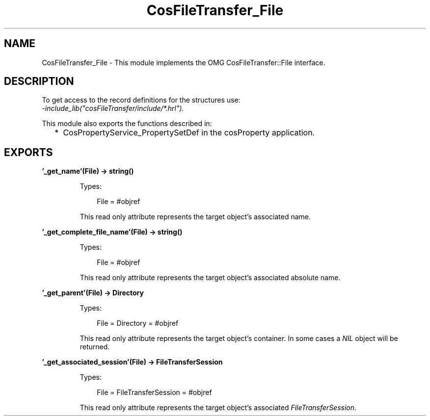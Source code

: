 .TH CosFileTransfer_File 3 "cosFileTransfer 1.2" "Ericsson AB" "Erlang Module Definition"
.SH NAME
CosFileTransfer_File \- This module implements the OMG CosFileTransfer::File interface.
.SH DESCRIPTION
.LP
To get access to the record definitions for the structures use: 
.br
\fI-include_lib("cosFileTransfer/include/*\&.hrl")\&.\fR\&
.LP
This module also exports the functions described in:
.RS 2
.TP 2
*
CosPropertyService_PropertySetDef in the cosProperty application\&.
.LP
.RE

.SH EXPORTS
.LP
.B
\&'_get_name\&'(File) -> string()
.br
.RS
.LP
Types:

.RS 3
File = #objref
.br
.RE
.RE
.RS
.LP
This read only attribute represents the target object\&'s associated name\&.
.RE
.LP
.B
\&'_get_complete_file_name\&'(File) -> string()
.br
.RS
.LP
Types:

.RS 3
File = #objref
.br
.RE
.RE
.RS
.LP
This read only attribute represents the target object\&'s associated absolute name\&.
.RE
.LP
.B
\&'_get_parent\&'(File) -> Directory
.br
.RS
.LP
Types:

.RS 3
File = Directory = #objref
.br
.RE
.RE
.RS
.LP
This read only attribute represents the target object\&'s container\&. In some cases a \fINIL\fR\& object will be returned\&.
.RE
.LP
.B
\&'_get_associated_session\&'(File) -> FileTransferSession
.br
.RS
.LP
Types:

.RS 3
File = FileTransferSession = #objref
.br
.RE
.RE
.RS
.LP
This read only attribute represents the target object\&'s associated \fIFileTransferSession\fR\&\&.
.RE